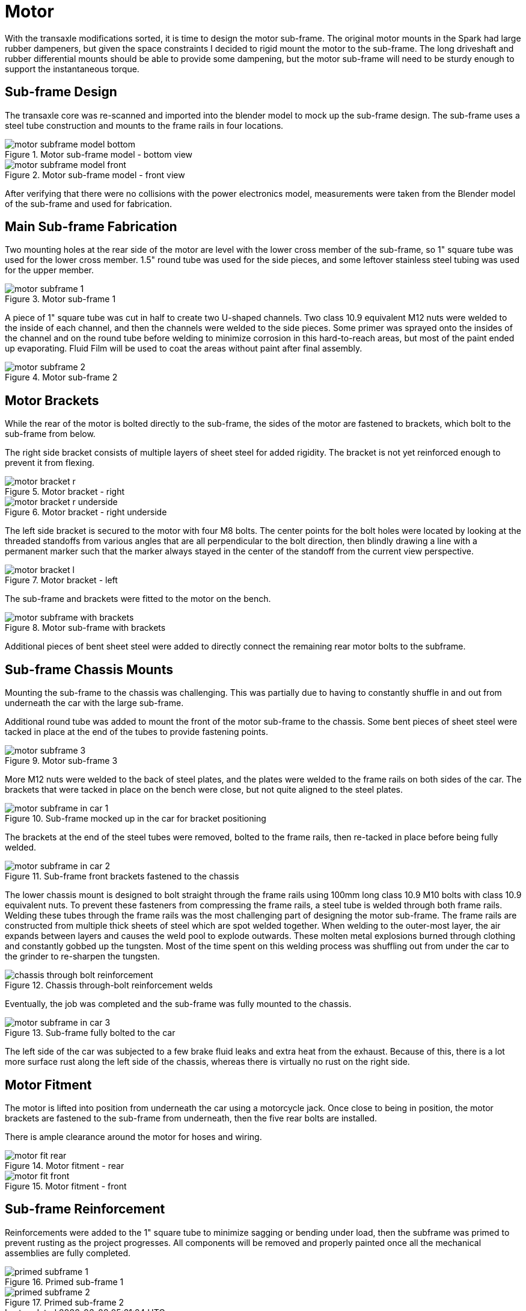 = Motor
:navtitle: Motor

With the transaxle modifications sorted, it is time to design the motor sub-frame.
The original motor mounts in the Spark had large rubber dampeners, but given the space 
constraints I decided to rigid mount the motor to the sub-frame.
The long driveshaft and rubber differential mounts should be able to provide some dampening,
but the motor sub-frame will need to be sturdy enough to support the instantaneous torque.

== Sub-frame Design

The transaxle core was re-scanned and imported into the blender model to mock up the
sub-frame design. The sub-frame uses a steel tube construction and mounts to the frame
rails in four locations.

.Motor sub-frame model - bottom view
image::motor/motor_subframe_model_bottom.png[]

.Motor sub-frame model - front view
image::motor/motor_subframe_model_front.png[]

After verifying that there were no collisions with the power electronics model,
measurements were taken from the Blender model of the sub-frame and used for fabrication.

== Main Sub-frame Fabrication

Two mounting holes at the rear side of the motor are level with the lower cross member of the
sub-frame, so 1" square tube was used for the lower cross member.
1.5" round tube was used for the side pieces, and some leftover stainless steel tubing was
used for the upper member.

.Motor sub-frame 1
image::motor/motor_subframe_1.png[]

A piece of 1" square tube was cut in half to create two U-shaped channels.
Two class 10.9 equivalent M12 nuts were welded to the inside of each channel, and then
the channels were welded to the side pieces.
Some primer was sprayed onto the insides of the channel and on the round tube before welding
to minimize corrosion in this hard-to-reach areas, but most of the paint ended up evaporating.
Fluid Film will be used to coat the areas without paint after final assembly.

.Motor sub-frame 2
image::motor/motor_subframe_2.png[]

== Motor Brackets

While the rear of the motor is bolted directly to the sub-frame, the sides of the motor are fastened
to brackets, which bolt to the sub-frame from below.

The right side bracket consists of multiple layers of sheet steel for added rigidity.
The bracket is not yet reinforced enough to prevent it from flexing.

.Motor bracket - right
image::motor/motor_bracket_r.png[]

.Motor bracket - right underside
image::motor/motor_bracket_r_underside.png[]

The left side bracket is secured to the motor with four M8 bolts.
The center points for the bolt holes were located by looking at the threaded standoffs
from various angles that are all perpendicular to the bolt direction, then blindly drawing
a line with a permanent marker such that the marker always stayed in the center of the standoff
from the current view perspective.

.Motor bracket - left
image::motor/motor_bracket_l.png[]

The sub-frame and brackets were fitted to the motor on the bench.

.Motor sub-frame with brackets
image::motor/motor_subframe_with_brackets.png[]

Additional pieces of bent sheet steel were added to directly connect the remaining rear motor bolts
to the subframe.

== Sub-frame Chassis Mounts

Mounting the sub-frame to the chassis was challenging.
This was partially due to having to constantly shuffle in and out from underneath the car with 
the large sub-frame.

Additional round tube was added to mount the front of the motor sub-frame to the chassis.
Some bent pieces of sheet steel were tacked in place at the end of the tubes to provide
fastening points.

.Motor sub-frame 3
image::motor/motor_subframe_3.png[]

More M12 nuts were welded to the back of steel plates, and the plates were welded to the frame rails
on both sides of the car.
The brackets that were tacked in place on the bench were close, but not quite aligned to the
steel plates.

.Sub-frame mocked up in the car for bracket positioning
image::motor/motor_subframe_in_car_1.png[]

The brackets at the end of the steel tubes were removed, bolted to the frame rails, then re-tacked
in place before being fully welded.

.Sub-frame front brackets fastened to the chassis
image::motor/motor_subframe_in_car_2.png[]

The lower chassis mount is designed to bolt straight through the frame rails using 100mm long
class 10.9 M10 bolts with class 10.9 equivalent nuts. 
To prevent these fasteners from compressing the frame rails, a steel tube is welded through 
both frame rails.
Welding these tubes through the frame rails was the most challenging part of designing the 
motor sub-frame.
The frame rails are constructed from multiple thick sheets of steel which are spot welded together.
When welding to the outer-most layer, the air expands between layers and causes the weld pool
to explode outwards.
These molten metal explosions burned through clothing and constantly gobbed up the tungsten.
Most of the time spent on this welding process was shuffling out from under the car to the grinder
to re-sharpen the tungsten.

.Chassis through-bolt reinforcement welds
image::motor/chassis_through_bolt_reinforcement.png[]

Eventually, the job was completed and the sub-frame was fully mounted to the chassis.

.Sub-frame fully bolted to the car
image::motor/motor_subframe_in_car_3.png[]

The left side of the car was subjected to a few brake fluid leaks and extra heat from the exhaust.
Because of this, there is a lot more surface rust along the left side of the chassis, whereas
there is virtually no rust on the right side.

== Motor Fitment

The motor is lifted into position from underneath the car using a motorcycle jack.
Once close to being in position, the motor brackets are fastened to the sub-frame from underneath,
then the five rear bolts are installed.

There is ample clearance around the motor for hoses and wiring.

.Motor fitment - rear
image::motor/motor_fit_rear.png[]

.Motor fitment - front
image::motor/motor_fit_front.png[]

== Sub-frame Reinforcement

Reinforcements were added to the 1" square tube to minimize sagging or bending under load,
then the subframe was primed to prevent rusting as the project progresses.
All components will be removed and properly painted once all the mechanical assemblies
are fully completed.

.Primed sub-frame 1
image::motor/primed_subframe_1.png[]

.Primed sub-frame 2
image::motor/primed_subframe_2.png[]